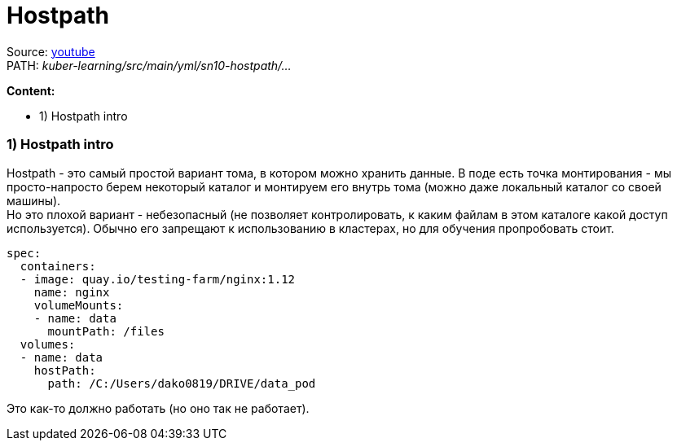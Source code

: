 = Hostpath

Source: link:https://www.youtube.com/watch?v=8Wk1iI8mMrw&list=PL8D2P0ruohOBSA_CDqJLflJ8FLJNe26K-&index=6&t=560s[youtube] +
PATH: _kuber-learning/src/main/yml/sn10-hostpath/..._ +

*Content:*

- 1) Hostpath intro

=== 1) Hostpath intro

Hostpath - это самый простой вариант тома, в котором можно хранить данные. В поде есть точка монтирования - мы просто-напросто берем некоторый каталог и монтируем его внутрь тома (можно даже локальный каталог со своей машины). +
Но это плохой вариант - небезопасный (не позволяет контролировать, к каким файлам в этом каталоге какой доступ используется).
Обычно его запрещают к использованию в кластерах, но для обучения  пропробовать стоит.

[source, yaml]
----
spec:
  containers:
  - image: quay.io/testing-farm/nginx:1.12
    name: nginx
    volumeMounts:
    - name: data
      mountPath: /files
  volumes:
  - name: data
    hostPath:
      path: /C:/Users/dako0819/DRIVE/data_pod
----
Это как-то должно работать (но оно так не работает).